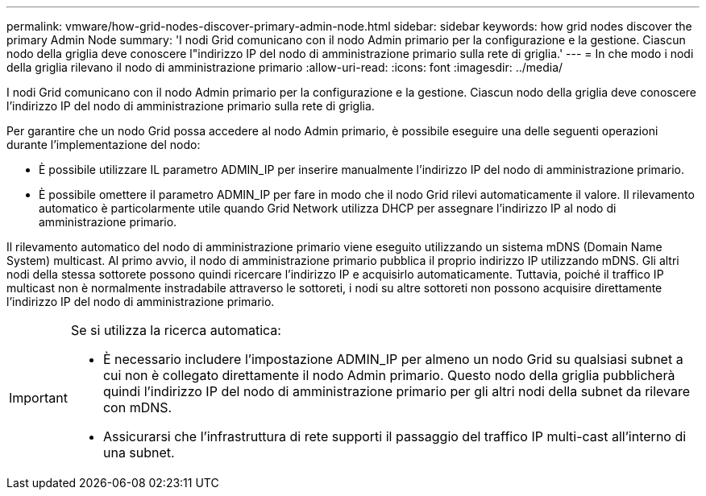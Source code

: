---
permalink: vmware/how-grid-nodes-discover-primary-admin-node.html 
sidebar: sidebar 
keywords: how grid nodes discover the primary Admin Node 
summary: 'I nodi Grid comunicano con il nodo Admin primario per la configurazione e la gestione. Ciascun nodo della griglia deve conoscere l"indirizzo IP del nodo di amministrazione primario sulla rete di griglia.' 
---
= In che modo i nodi della griglia rilevano il nodo di amministrazione primario
:allow-uri-read: 
:icons: font
:imagesdir: ../media/


[role="lead"]
I nodi Grid comunicano con il nodo Admin primario per la configurazione e la gestione. Ciascun nodo della griglia deve conoscere l'indirizzo IP del nodo di amministrazione primario sulla rete di griglia.

Per garantire che un nodo Grid possa accedere al nodo Admin primario, è possibile eseguire una delle seguenti operazioni durante l'implementazione del nodo:

* È possibile utilizzare IL parametro ADMIN_IP per inserire manualmente l'indirizzo IP del nodo di amministrazione primario.
* È possibile omettere il parametro ADMIN_IP per fare in modo che il nodo Grid rilevi automaticamente il valore. Il rilevamento automatico è particolarmente utile quando Grid Network utilizza DHCP per assegnare l'indirizzo IP al nodo di amministrazione primario.


Il rilevamento automatico del nodo di amministrazione primario viene eseguito utilizzando un sistema mDNS (Domain Name System) multicast. Al primo avvio, il nodo di amministrazione primario pubblica il proprio indirizzo IP utilizzando mDNS. Gli altri nodi della stessa sottorete possono quindi ricercare l'indirizzo IP e acquisirlo automaticamente. Tuttavia, poiché il traffico IP multicast non è normalmente instradabile attraverso le sottoreti, i nodi su altre sottoreti non possono acquisire direttamente l'indirizzo IP del nodo di amministrazione primario.

[IMPORTANT]
====
Se si utilizza la ricerca automatica:

* È necessario includere l'impostazione ADMIN_IP per almeno un nodo Grid su qualsiasi subnet a cui non è collegato direttamente il nodo Admin primario. Questo nodo della griglia pubblicherà quindi l'indirizzo IP del nodo di amministrazione primario per gli altri nodi della subnet da rilevare con mDNS.
* Assicurarsi che l'infrastruttura di rete supporti il passaggio del traffico IP multi-cast all'interno di una subnet.


====